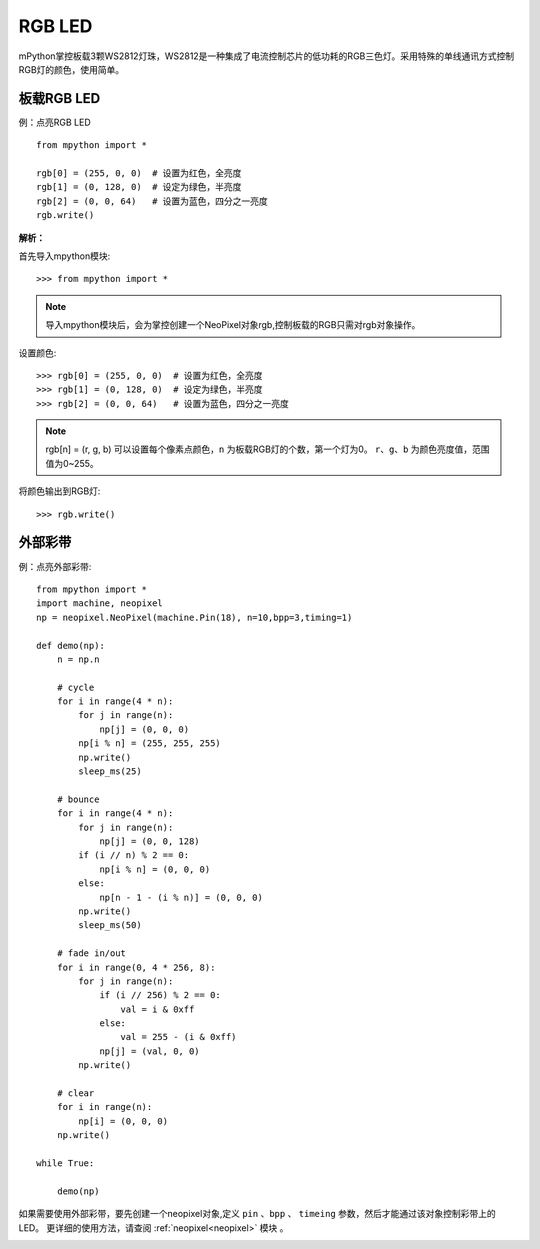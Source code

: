 RGB LED
=====================

mPython掌控板载3颗WS2812灯珠，WS2812是一种集成了电流控制芯片的低功耗的RGB三色灯。采用特殊的单线通讯方式控制RGB灯的颜色，使用简单。

板载RGB LED
----------
例：点亮RGB LED
::
    from mpython import *

    rgb[0] = (255, 0, 0)  # 设置为红色，全亮度
    rgb[1] = (0, 128, 0)  # 设定为绿色，半亮度
    rgb[2] = (0, 0, 64)   # 设置为蓝色，四分之一亮度
    rgb.write()

**解析：** 

首先导入mpython模块::

        >>> from mpython import *
    
.. Note:: 导入mpython模块后，会为掌控创建一个NeoPixel对象rgb,控制板载的RGB只需对rgb对象操作。

设置颜色::

        >>> rgb[0] = (255, 0, 0)  # 设置为红色，全亮度
        >>> rgb[1] = (0, 128, 0)  # 设定为绿色，半亮度
        >>> rgb[2] = (0, 0, 64)   # 设置为蓝色，四分之一亮度


.. Note:: rgb[n] = (r, g, b) 可以设置每个像素点颜色，``n`` 为板载RGB灯的个数，第一个灯为0。 ``r``、``g``、``b`` 为颜色亮度值，范围值为0~255。

将颜色输出到RGB灯::

        >>> rgb.write()

    
外部彩带
----------

例：点亮外部彩带::

    from mpython import *
    import machine, neopixel
    np = neopixel.NeoPixel(machine.Pin(18), n=10,bpp=3,timing=1)

    def demo(np):
        n = np.n

        # cycle
        for i in range(4 * n):
            for j in range(n):
                np[j] = (0, 0, 0)
            np[i % n] = (255, 255, 255)
            np.write()
            sleep_ms(25)

        # bounce
        for i in range(4 * n):
            for j in range(n):
                np[j] = (0, 0, 128)
            if (i // n) % 2 == 0:
                np[i % n] = (0, 0, 0)
            else:
                np[n - 1 - (i % n)] = (0, 0, 0)
            np.write()
            sleep_ms(50)

        # fade in/out
        for i in range(0, 4 * 256, 8):
            for j in range(n):
                if (i // 256) % 2 == 0:
                    val = i & 0xff
                else:
                    val = 255 - (i & 0xff)
                np[j] = (val, 0, 0)
            np.write()

        # clear
        for i in range(n):
            np[i] = (0, 0, 0)
        np.write()
    
    while True:
    
        demo(np)
    
    

如果需要使用外部彩带，要先创建一个neopixel对象,定义 ``pin`` 、``bpp`` 、 ``timeing`` 参数，然后才能通过该对象控制彩带上的LED。
更详细的使用方法，请查阅 :ref:`neopixel<neopixel>` 模块 。

.. image:: /images/tutorials/glamour.jpg
    :height: 300
    :width: 400




  
